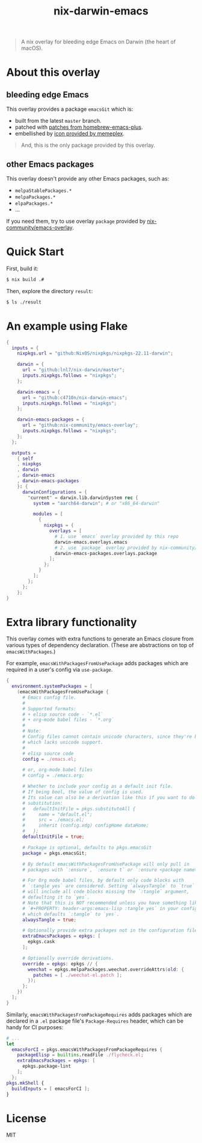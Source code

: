 #+TITLE: nix-darwin-emacs

#+begin_quote
A nix overlay for bleeding edge Emacs on Darwin (the heart of macOS).
#+end_quote

* About this overlay
** bleeding edge Emacs
This overlay provides a package =emacsGit= which is:
+ built from the latest =master= branch.
+ patched with [[https://github.com/d12frosted/homebrew-emacs-plus/tree/master/patches][patches from homebrew-emacs-plus]].
+ embellished by [[https://github.com/d12frosted/homebrew-emacs-plus/issues/419#issuecomment-966735773][icon provided by memeplex]].

#+begin_quote
And, this is the only package provided by this overlay.
#+end_quote

** other Emacs packages
This overlay doesn't provide any other Emacs packages, such as:
+ =melpaStablePackages.*=
+ =melpaPackages.*=
+ =elpaPackages.*=
+ ...

If you need them, try to use overlay ~package~ provided by [[https://github.com/nix-community/emacs-overlay][nix-community/emacs-overlay]].

* Quick Start
First, build it:
#+begin_src sh
$ nix build .#
#+end_src

Then, explore the directory =result=:
#+begin_src sh
$ ls ./result
#+end_src

* An example using Flake
#+begin_src nix
{
  inputs = {
    nixpkgs.url = "github:NixOS/nixpkgs/nixpkgs-22.11-darwin";

    darwin = {
      url = "github:lnl7/nix-darwin/master";
      inputs.nixpkgs.follows = "nixpkgs";
    };

    darwin-emacs = {
      url = "github:c4710n/nix-darwin-emacs";
      inputs.nixpkgs.follows = "nixpkgs";
    };

    darwin-emacs-packages = {
      url = "github:nix-community/emacs-overlay";
      inputs.nixpkgs.follows = "nixpkgs";
    };
  };

  outputs =
    { self
    , nixpkgs
    , darwin
    , darwin-emacs
    , darwin-emacs-packages
    }: {
      darwinConfigurations = {
        "current" = darwin.lib.darwinSystem rec {
          system = "aarch64-darwin"; # or "x86_64-darwin"

          modules = [
            {
              nixpkgs = {
                overlays = [
                  # 1. use `emacs` overlay provided by this repo
                  darwin-emacs.overlays.emacs
                  # 2. use `package` overlay provided by nix-community/emacs-overlay
                  darwin-emacs-packages.overlays.package
                ];
              };
            }
          ];
        };
      };
    };
}
#+end_src

* Extra library functionality
This overlay comes with extra functions to generate an Emacs closure from various types of dependency declaration. (These are abstractions on top of =emacsWithPackages=.)

For example, =emacsWithPackagesFromUsePackage= adds packages which are required in a user's config via =use-package=.

#+begin_src nix
{
  environment.systemPackages = [
    (emacsWithPackagesFromUsePackage {
      # Emacs config file.
      #
      # Supported formats:
      # + elisp source code - `*.el`
      # + org-mode babel files - `*.org`
      #
      # Note:
      # Config files cannot contain unicode characters, since they're being parsed in nix,
      # which lacks unicode support.
      #
      # elisp source code
      config = ./emacs.el;

      # or, org-mode babel files
      # config = ./emacs.org;

      # Whether to include your config as a default init file.
      # If being bool, the value of config is used.
      # Its value can also be a derivation like this if you want to do some
      # substitution:
      #   defaultInitFile = pkgs.substituteAll {
      #     name = "default.el";
      #     src = ./emacs.el;
      #     inherit (config.xdg) configHome dataHome;
      #   };
      defaultInitFile = true;

      # Package is optional, defaults to pkgs.emacsGit
      package = pkgs.emacsGit;

      # By default emacsWithPackagesFromUsePackage will only pull in
      # packages with `:ensure`, `:ensure t` or `:ensure <package name>`.

      # For Org mode babel files, by default only code blocks with
      # `:tangle yes` are considered. Setting `alwaysTangle` to `true`
      # will include all code blocks missing the `:tangle` argument,
      # defaulting it to `yes`.
      # Note that this is NOT recommended unless you have something like
      # `#+PROPERTY: header-args:emacs-lisp :tangle yes` in your config,
      # which defaults `:tangle` to `yes`.
      alwaysTangle = true;

      # Optionally provide extra packages not in the configuration file.
      extraEmacsPackages = epkgs: [
        epkgs.cask
      ];

      # Optionally override derivations.
      override = epkgs: epkgs // {
        weechat = epkgs.melpaPackages.weechat.overrideAttrs(old: {
          patches = [ ./weechat-el.patch ];
        });
      };
    })
  ];
}
#+END_SRC

Similarly, =emacsWithPackagesFromPackageRequires= adds packages which
are declared in a =.el= package file's =Package-Requires= header, which
can be handy for CI purposes:

#+BEGIN_SRC nix
# ...
let
  emacsForCI = pkgs.emacsWithPackagesFromPackageRequires {
    packageElisp = builtins.readFile ./flycheck.el;
    extraEmacsPackages = epkgs: [
      epkgs.package-lint
    ];
  };
pkgs.mkShell {
  buildInputs = [ emacsForCI ];
}
#+end_src

* License
MIT
